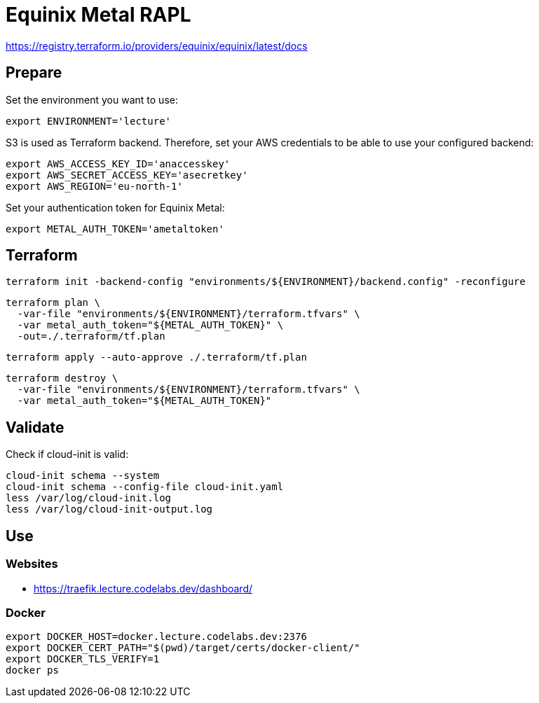= Equinix Metal RAPL

https://registry.terraform.io/providers/equinix/equinix/latest/docs

== Prepare

Set the environment you want to use:

[source,bash]
----
export ENVIRONMENT='lecture'
----

S3 is used as Terraform backend. Therefore, set your AWS credentials to be able to use your configured backend:

[source,bash]
----
export AWS_ACCESS_KEY_ID='anaccesskey'
export AWS_SECRET_ACCESS_KEY='asecretkey'
export AWS_REGION='eu-north-1'
----

Set your authentication token for Equinix Metal:

[source,bash]
----
export METAL_AUTH_TOKEN='ametaltoken'
----

== Terraform

[source,bash]
----
terraform init -backend-config "environments/${ENVIRONMENT}/backend.config" -reconfigure
----

[source,bash]
----
terraform plan \
  -var-file "environments/${ENVIRONMENT}/terraform.tfvars" \
  -var metal_auth_token="${METAL_AUTH_TOKEN}" \
  -out=./.terraform/tf.plan
----

[source,bash]
----
terraform apply --auto-approve ./.terraform/tf.plan
----

[source,bash]
----
terraform destroy \
  -var-file "environments/${ENVIRONMENT}/terraform.tfvars" \
  -var metal_auth_token="${METAL_AUTH_TOKEN}"
----

== Validate

Check if cloud-init is valid:

[source,bash]
----
cloud-init schema --system
cloud-init schema --config-file cloud-init.yaml
less /var/log/cloud-init.log
less /var/log/cloud-init-output.log
----

== Use

=== Websites

* https://traefik.lecture.codelabs.dev/dashboard/

=== Docker

[source,bash]
----
export DOCKER_HOST=docker.lecture.codelabs.dev:2376
export DOCKER_CERT_PATH="$(pwd)/target/certs/docker-client/"
export DOCKER_TLS_VERIFY=1
docker ps
----
